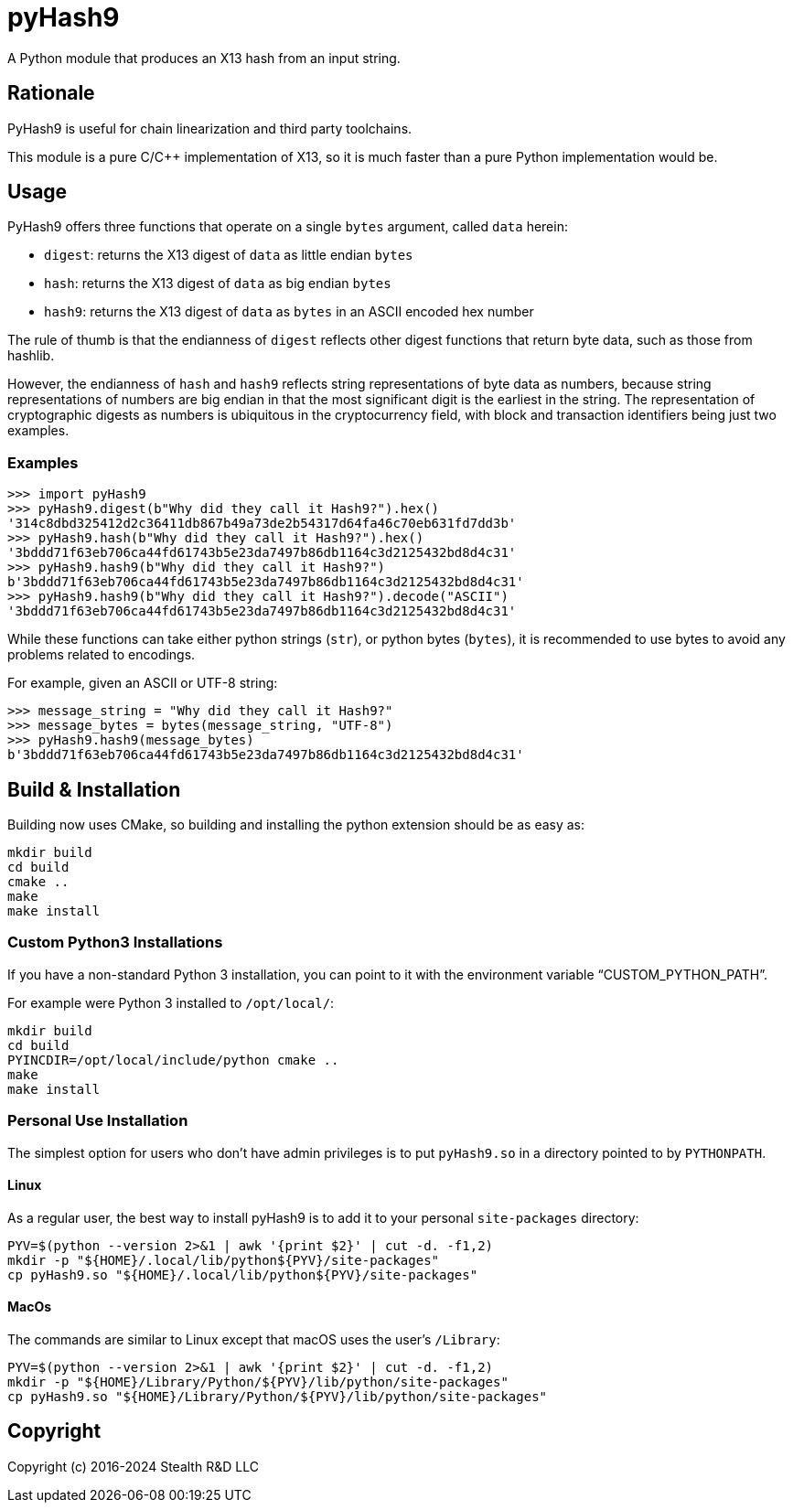 = pyHash9

A Python module that produces an X13 hash from an input string.


== Rationale

PyHash9 is useful for chain linearization and third party toolchains.

This module is a pure C/C++ implementation of X13, so it is much faster
than a pure Python implementation would be.


== Usage

PyHash9 offers three functions that operate on a single `bytes` argument,
called `data` herein:

* `digest`: returns the X13 digest of `data` as little endian `bytes`
* `hash`: returns the X13 digest of `data` as big endian `bytes`
* `hash9`: returns the X13 digest of `data` as `bytes` in an ASCII
  encoded hex number

The rule of thumb is that the endianness of `digest` reflects
other digest functions that return byte data, such as those from
hashlib.

However, the endianness of `hash` and `hash9` reflects string representations
of byte data as numbers, because string representations of numbers are
big endian in that the most significant digit is the earliest in the string.
The representation of cryptographic digests as numbers is ubiquitous in
the cryptocurrency field, with block and transaction identifiers being
just two examples.


=== Examples

[source,python]
----
>>> import pyHash9
>>> pyHash9.digest(b"Why did they call it Hash9?").hex()
'314c8dbd325412d2c36411db867b49a73de2b54317d64fa46c70eb631fd7dd3b'
>>> pyHash9.hash(b"Why did they call it Hash9?").hex()
'3bddd71f63eb706ca44fd61743b5e23da7497b86db1164c3d2125432bd8d4c31'
>>> pyHash9.hash9(b"Why did they call it Hash9?")
b'3bddd71f63eb706ca44fd61743b5e23da7497b86db1164c3d2125432bd8d4c31'
>>> pyHash9.hash9(b"Why did they call it Hash9?").decode("ASCII")
'3bddd71f63eb706ca44fd61743b5e23da7497b86db1164c3d2125432bd8d4c31'
----

While these functions can take either python strings (`str`), or
python bytes (`bytes`), it is recommended to use bytes to avoid any
problems related to encodings.

For example, given an ASCII or UTF-8 string:

[source,python]
----
>>> message_string = "Why did they call it Hash9?"
>>> message_bytes = bytes(message_string, "UTF-8")
>>> pyHash9.hash9(message_bytes)
b'3bddd71f63eb706ca44fd61743b5e23da7497b86db1164c3d2125432bd8d4c31'
----


== Build & Installation

Building now uses CMake, so building and installing the python extension
should be as easy as:

[source,bash]
----
mkdir build
cd build
cmake ..
make
make install
----


=== Custom Python3 Installations

If you have a non-standard Python 3 installation, you can point to
it with the environment variable "`CUSTOM_PYTHON_PATH`".

For example were Python 3 installed to `/opt/local/`:

[source,bash]
----
mkdir build
cd build
PYINCDIR=/opt/local/include/python cmake ..
make
make install
----


=== Personal Use Installation

The simplest option for users who don't have admin privileges
is to put `pyHash9.so` in a directory pointed to by `PYTHONPATH`.

==== Linux

As a regular user, the best way to install pyHash9 is to add it to
your personal `site-packages` directory:

[source,bash]
----
PYV=$(python --version 2>&1 | awk '{print $2}' | cut -d. -f1,2)
mkdir -p "${HOME}/.local/lib/python${PYV}/site-packages"
cp pyHash9.so "${HOME}/.local/lib/python${PYV}/site-packages"
----

==== MacOs

The commands are similar to Linux except that macOS uses
the user's `/Library`:

[source,bash]
----
PYV=$(python --version 2>&1 | awk '{print $2}' | cut -d. -f1,2)
mkdir -p "${HOME}/Library/Python/${PYV}/lib/python/site-packages"
cp pyHash9.so "${HOME}/Library/Python/${PYV}/lib/python/site-packages"
----


== Copyright

Copyright (c) 2016-2024 Stealth R&D LLC
